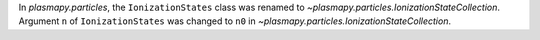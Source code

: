 In `plasmapy.particles`, the ``IonizationStates`` class was renamed to
`~plasmapy.particles.IonizationStateCollection`.  Argument ``n`` of
``IonizationStates`` was changed to ``n0`` in
`~plasmapy.particles.IonizationStateCollection`.
